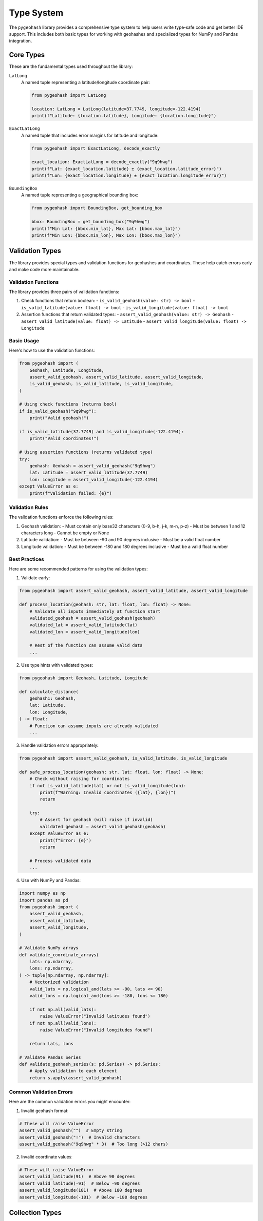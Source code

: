 Type System
===========

The ``pygeohash`` library provides a comprehensive type system to help users write type-safe code and get better IDE support. This includes both basic types for working with geohashes and specialized types for NumPy and Pandas integration.

Core Types
----------

These are the fundamental types used throughout the library:

``LatLong``
    A named tuple representing a latitude/longitude coordinate pair:

    .. code-block:: python

        from pygeohash import LatLong

        location: LatLong = LatLong(latitude=37.7749, longitude=-122.4194)
        print(f"Latitude: {location.latitude}, Longitude: {location.longitude}")

``ExactLatLong``
    A named tuple that includes error margins for latitude and longitude:

    .. code-block:: python

        from pygeohash import ExactLatLong, decode_exactly

        exact_location: ExactLatLong = decode_exactly("9q9hwg")
        print(f"Lat: {exact_location.latitude} ± {exact_location.latitude_error}")
        print(f"Lon: {exact_location.longitude} ± {exact_location.longitude_error}")

``BoundingBox``
    A named tuple representing a geographical bounding box:

    .. code-block:: python

        from pygeohash import BoundingBox, get_bounding_box

        bbox: BoundingBox = get_bounding_box("9q9hwg")
        print(f"Min Lat: {bbox.min_lat}, Max Lat: {bbox.max_lat}")
        print(f"Min Lon: {bbox.min_lon}, Max Lon: {bbox.max_lon}")

Validation Types
----------------

The library provides special types and validation functions for geohashes and coordinates. These help catch errors early and make code more maintainable.

Validation Functions
~~~~~~~~~~~~~~~~~~~~

The library provides three pairs of validation functions:

1. Check functions that return boolean:
   - ``is_valid_geohash(value: str) -> bool``
   - ``is_valid_latitude(value: float) -> bool``
   - ``is_valid_longitude(value: float) -> bool``

2. Assertion functions that return validated types:
   - ``assert_valid_geohash(value: str) -> Geohash``
   - ``assert_valid_latitude(value: float) -> Latitude``
   - ``assert_valid_longitude(value: float) -> Longitude``

Basic Usage
~~~~~~~~~~~

Here's how to use the validation functions:

.. code-block:: python

    from pygeohash import (
        Geohash, Latitude, Longitude,
        assert_valid_geohash, assert_valid_latitude, assert_valid_longitude,
        is_valid_geohash, is_valid_latitude, is_valid_longitude,
    )

    # Using check functions (returns bool)
    if is_valid_geohash("9q9hwg"):
        print("Valid geohash!")

    if is_valid_latitude(37.7749) and is_valid_longitude(-122.4194):
        print("Valid coordinates!")

    # Using assertion functions (returns validated type)
    try:
        geohash: Geohash = assert_valid_geohash("9q9hwg")
        lat: Latitude = assert_valid_latitude(37.7749)
        lon: Longitude = assert_valid_longitude(-122.4194)
    except ValueError as e:
        print(f"Validation failed: {e}")

Validation Rules
~~~~~~~~~~~~~~~~

The validation functions enforce the following rules:

1. Geohash validation:
   - Must contain only base32 characters (0-9, b-h, j-k, m-n, p-z)
   - Must be between 1 and 12 characters long
   - Cannot be empty or None

2. Latitude validation:
   - Must be between -90 and 90 degrees inclusive
   - Must be a valid float number

3. Longitude validation:
   - Must be between -180 and 180 degrees inclusive
   - Must be a valid float number

Best Practices
~~~~~~~~~~~~~~

Here are some recommended patterns for using the validation types:

1. Validate early:

.. code-block:: python

    from pygeohash import assert_valid_geohash, assert_valid_latitude, assert_valid_longitude

    def process_location(geohash: str, lat: float, lon: float) -> None:
        # Validate all inputs immediately at function start
        validated_geohash = assert_valid_geohash(geohash)
        validated_lat = assert_valid_latitude(lat)
        validated_lon = assert_valid_longitude(lon)
        
        # Rest of the function can assume valid data
        ...

2. Use type hints with validated types:

.. code-block:: python

    from pygeohash import Geohash, Latitude, Longitude

    def calculate_distance(
        geohash1: Geohash,
        lat: Latitude,
        lon: Longitude,
    ) -> float:
        # Function can assume inputs are already validated
        ...

3. Handle validation errors appropriately:

.. code-block:: python

    from pygeohash import assert_valid_geohash, is_valid_latitude, is_valid_longitude

    def safe_process_location(geohash: str, lat: float, lon: float) -> None:
        # Check without raising for coordinates
        if not is_valid_latitude(lat) or not is_valid_longitude(lon):
            print(f"Warning: Invalid coordinates ({lat}, {lon})")
            return

        try:
            # Assert for geohash (will raise if invalid)
            validated_geohash = assert_valid_geohash(geohash)
        except ValueError as e:
            print(f"Error: {e}")
            return

        # Process validated data
        ...

4. Use with NumPy and Pandas:

.. code-block:: python

    import numpy as np
    import pandas as pd
    from pygeohash import (
        assert_valid_geohash,
        assert_valid_latitude,
        assert_valid_longitude,
    )

    # Validate NumPy arrays
    def validate_coordinate_arrays(
        lats: np.ndarray,
        lons: np.ndarray,
    ) -> tuple[np.ndarray, np.ndarray]:
        # Vectorized validation
        valid_lats = np.logical_and(lats >= -90, lats <= 90)
        valid_lons = np.logical_and(lons >= -180, lons <= 180)
        
        if not np.all(valid_lats):
            raise ValueError("Invalid latitudes found")
        if not np.all(valid_lons):
            raise ValueError("Invalid longitudes found")
            
        return lats, lons

    # Validate Pandas Series
    def validate_geohash_series(s: pd.Series) -> pd.Series:
        # Apply validation to each element
        return s.apply(assert_valid_geohash)

Common Validation Errors
~~~~~~~~~~~~~~~~~~~~~~~~

Here are the common validation errors you might encounter:

1. Invalid geohash format:

.. code-block:: python

    # These will raise ValueError
    assert_valid_geohash("")  # Empty string
    assert_valid_geohash("!")  # Invalid characters
    assert_valid_geohash("9q9hwg" * 3)  # Too long (>12 chars)

2. Invalid coordinate values:

.. code-block:: python

    # These will raise ValueError
    assert_valid_latitude(91)  # Above 90 degrees
    assert_valid_latitude(-91)  # Below -90 degrees
    assert_valid_longitude(181)  # Above 180 degrees
    assert_valid_longitude(-181)  # Below -180 degrees

Collection Types
----------------

The library provides type aliases for collections of geohashes:

``GeohashCollection``
    A generic iterable of geohash strings:

    .. code-block:: python

        from pygeohash import GeohashCollection, mean

        def calculate_center(geohashes: GeohashCollection) -> str:
            return mean(geohashes)

``GeohashList``
    A concrete list of geohash strings:

    .. code-block:: python

        from pygeohash import GeohashList

        geohashes: GeohashList = ["9q9hwg", "9q9hwy", "9q9hwv"]

NumPy Integration
-----------------

For users working with NumPy arrays, the library provides specialized array types:

``GeohashArray``
    A NumPy array of geohash strings:

    .. code-block:: python

        import numpy as np
        from pygeohash import GeohashArray, encode

        # Create a grid of coordinates
        lats = np.array([37.7749, 37.7750, 37.7751])
        lons = np.array([-122.4194, -122.4195, -122.4196])
        
        # Convert to geohashes
        geohashes: GeohashArray = np.array([
            encode(lat, lon) for lat, lon in zip(lats, lons)
        ])

``LatitudeArray`` and ``LongitudeArray``
    NumPy arrays for latitude and longitude values:

    .. code-block:: python

        from pygeohash import LatitudeArray, LongitudeArray

        latitudes: LatitudeArray = np.array([37.7749, 37.7750, 37.7751])
        longitudes: LongitudeArray = np.array([-122.4194, -122.4195, -122.4196])

Pandas Integration
------------------

For users working with Pandas, the library provides specialized Series and DataFrame types:

``GeohashSeries``, ``LatitudeSeries``, and ``LongitudeSeries``
    Pandas Series for geohash strings and coordinates:

    .. code-block:: python

        import pandas as pd
        from pygeohash import GeohashSeries, LatitudeSeries, LongitudeSeries

        geohashes: GeohashSeries = pd.Series(["9q9hwg", "9q9hwy", "9q9hwv"])
        latitudes: LatitudeSeries = pd.Series([37.7749, 37.7750, 37.7751])
        longitudes: LongitudeSeries = pd.Series([-122.4194, -122.4195, -122.4196])

``GeohashDataFrame``
    A typed DataFrame with geohash-related columns:

    .. code-block:: python

        from pygeohash import GeohashDataFrame

        # Create a DataFrame with typed columns
        df = GeohashDataFrame({
            'geohash': ["9q9hwg", "9q9hwy", "9q9hwv"],
            'latitude': [37.7749, 37.7750, 37.7751],
            'longitude': [-122.4194, -122.4195, -122.4196]
        })

        # Type checking will ensure these columns exist and have correct types
        print(df.geohash)  # GeohashSeries
        print(df.latitude)  # LatitudeSeries
        print(df.longitude)  # LongitudeSeries

Utility Types
-------------

The library also includes utility types for specific purposes:

``Direction``
    A literal type for cardinal directions:

    .. code-block:: python

        from pygeohash import Direction, get_adjacent

        def get_neighbor(geohash: str, dir: Direction) -> str:
            return get_adjacent(geohash, dir)  # dir must be "right", "left", "top", or "bottom"

``GeohashPrecision``
    A type representing valid geohash precision values:

    .. code-block:: python

        from pygeohash import GeohashPrecision, encode

        def create_geohash(lat: float, lon: float, prec: GeohashPrecision = 6) -> str:
            return encode(lat, lon, prec)  # prec must be between 1 and 12

Type Safety and Fallbacks
-------------------------

The library's type system is designed to be both helpful and unobtrusive:

1. During development and type checking:
   - Full type information is available for IDE support
   - Type checkers will catch type-related errors

2. At runtime:
   - If NumPy/Pandas are not available, types fall back to standard Python types
   - No runtime overhead or dependencies are added

Example: Type-Safe Function
---------------------------

Here's an example of how to write a type-safe function that works with different input types:

.. code-block:: python

    from typing import Union
    from pygeohash import (
        GeohashCollection, GeohashArray, GeohashSeries,
        LatitudeArray, LongitudeArray,
        encode
    )

    def process_coordinates(
        lats: Union[LatitudeArray, list[float]],
        lons: Union[LongitudeArray, list[float]],
        precision: GeohashPrecision = 6
    ) -> GeohashCollection:
        """Process coordinates and return geohashes.
        
        Works with both NumPy arrays and Python lists.
        """
        return [encode(lat, lon, precision) for lat, lon in zip(lats, lons)]

This type system helps catch errors early, provides better IDE support, and makes the code more maintainable while remaining flexible for different use cases. 
